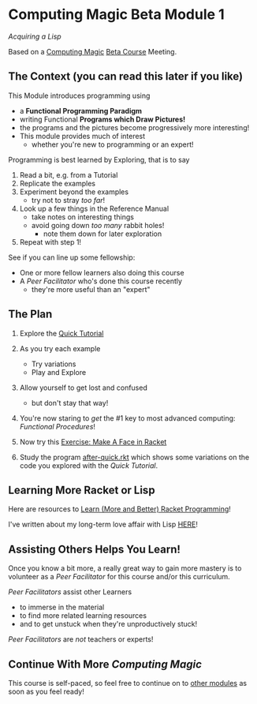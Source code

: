 * Computing Magic Beta Module 1

/Acquiring a Lisp/

Based on a [[https://github.com/GregDavidson/computing-magic#readme][Computing Magic]] [[file:mars-beta-notes.org][Beta Course]] Meeting.

** The Context (you can read this later if you like)

This Module introduces programming using
- a *Functional Programming Paradigm*
- writing Functional *Programs which Draw Pictures!*
- the programs and the pictures become progressively more interesting!
- This module provides much of interest
      - whether you're new to programming or an expert!

Programming is best learned by Exploring, that is to say
1. Read a bit, e.g. from a Tutorial
2. Replicate the examples
3. Experiment beyond the examples
       - try not to stray /too far/!
4. Look up a few things in the Reference Manual
       - take notes on interesting things
       - avoid going down /too many/ rabbit holes!
             - note them down for later exploration
5. Repeat with step 1!

See if you can line up some fellowship:
- One or more fellow learners also doing this course
- A /Peer Facilitator/ who's done this course recently
      - they're more useful than an "expert"

** The Plan

1. Explore the [[https://docs.racket-lang.org/quick/][Quick Tutorial]]
2. As you try each example
       - Try variations
       - Play and Explore
3. Allow yourself to get lost and confused
       - but don't stay that way!

4. You're now staring to /get/ the #1 key to most advanced computing:
   /Functional Procedures/!

5. Now try this [[file:Exercises/Make-A-Face/make-a-face.rkt.org][Exercise: Make A Face in Racket]]

6. Study the program [[file:../../Racket/Tutorial-1-Pictures/after-quick.rkt][after-quick.rkt]] which shows some variations on the code you
   explored with the /Quick Tutorial/.

** Learning More Racket or Lisp

Here are resources to [[file:../../Racket/learn-racket.org][Learn (More and Better) Racket Programming]]!

I've written about my long-term love affair with Lisp [[https://github.com/GregDavidson/on-lisp#readme][HERE]]!

** Assisting Others Helps You Learn!

Once you know a bit more, a really great way to gain more mastery is to
volunteer as a /Peer Facilitator/ for this course and/or this curriculum.

/Peer Facilitators/ assist other Learners
      - to immerse in the material
      - to find more related learning resources
      - and to get unstuck when they're unproductively stuck!

/Peer Facilitators/ are /not/ teachers or experts!

** Continue With More /Computing Magic/

This course is self-paced, so feel free to continue on to [[file:../README.org][other modules]] as soon
as you feel ready!
